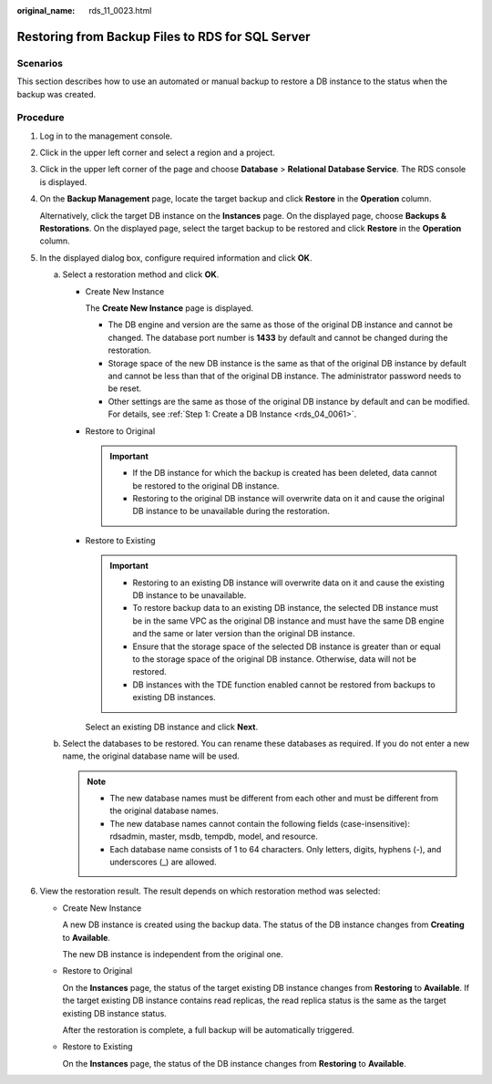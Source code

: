 :original_name: rds_11_0023.html

.. _rds_11_0023:

Restoring from Backup Files to RDS for SQL Server
=================================================

**Scenarios**
-------------

This section describes how to use an automated or manual backup to restore a DB instance to the status when the backup was created.

Procedure
---------

#. Log in to the management console.

#. Click |image1| in the upper left corner and select a region and a project.

#. Click |image2| in the upper left corner of the page and choose **Database** > **Relational Database Service**. The RDS console is displayed.

#. On the **Backup Management** page, locate the target backup and click **Restore** in the **Operation** column.

   Alternatively, click the target DB instance on the **Instances** page. On the displayed page, choose **Backups & Restorations**. On the displayed page, select the target backup to be restored and click **Restore** in the **Operation** column.

#. In the displayed dialog box, configure required information and click **OK**.

   a. Select a restoration method and click **OK**.

      -  Create New Instance

         The **Create New Instance** page is displayed.

         -  The DB engine and version are the same as those of the original DB instance and cannot be changed. The database port number is **1433** by default and cannot be changed during the restoration.
         -  Storage space of the new DB instance is the same as that of the original DB instance by default and cannot be less than that of the original DB instance. The administrator password needs to be reset.
         -  Other settings are the same as those of the original DB instance by default and can be modified. For details, see :ref:`Step 1: Create a DB Instance <rds_04_0061>`.

      -  Restore to Original

         .. important::

            -  If the DB instance for which the backup is created has been deleted, data cannot be restored to the original DB instance.
            -  Restoring to the original DB instance will overwrite data on it and cause the original DB instance to be unavailable during the restoration.

      -  Restore to Existing

         .. important::

            -  Restoring to an existing DB instance will overwrite data on it and cause the existing DB instance to be unavailable.
            -  To restore backup data to an existing DB instance, the selected DB instance must be in the same VPC as the original DB instance and must have the same DB engine and the same or later version than the original DB instance.
            -  Ensure that the storage space of the selected DB instance is greater than or equal to the storage space of the original DB instance. Otherwise, data will not be restored.
            -  DB instances with the TDE function enabled cannot be restored from backups to existing DB instances.

         Select an existing DB instance and click **Next**.

   b. Select the databases to be restored. You can rename these databases as required. If you do not enter a new name, the original database name will be used.

      .. note::

         -  The new database names must be different from each other and must be different from the original database names.
         -  The new database names cannot contain the following fields (case-insensitive): rdsadmin, master, msdb, tempdb, model, and resource.
         -  Each database name consists of 1 to 64 characters. Only letters, digits, hyphens (-), and underscores (_) are allowed.

#. View the restoration result. The result depends on which restoration method was selected:

   -  Create New Instance

      A new DB instance is created using the backup data. The status of the DB instance changes from **Creating** to **Available**.

      The new DB instance is independent from the original one.

   -  Restore to Original

      On the **Instances** page, the status of the target existing DB instance changes from **Restoring** to **Available**. If the target existing DB instance contains read replicas, the read replica status is the same as the target existing DB instance status.

      After the restoration is complete, a full backup will be automatically triggered.

   -  Restore to Existing

      On the **Instances** page, the status of the DB instance changes from **Restoring** to **Available**.

.. |image1| image:: /_static/images/en-us_image_0000001166476958.png
.. |image2| image:: /_static/images/en-us_image_0000001212196809.png
